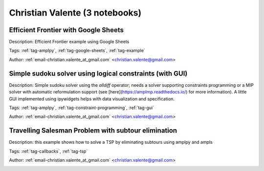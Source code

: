 .. _email-christian.valente_at_gmail.com:

Christian Valente (3 notebooks)
===============================

Efficient Frontier with Google Sheets
^^^^^^^^^^^^^^^^^^^^^^^^^^^^^^^^^^^^^
Description: Efficient Frontier example using Google Sheets

Tags: :ref:`tag-amplpy`, :ref:`tag-google-sheets`, :ref:`tag-example`

Author: :ref:`email-christian.valente_at_gmail.com` <christian.valente@gmail.com>

.. image:: https://img.shields.io/badge/github-%23121011.svg?logo=github
    :target: https://github.com/ampl/amplcolab/blob/master/finance\efficient_frontier.ipynb
    :alt: efficient_frontier.ipynb
    
.. image:: https://colab.research.google.com/assets/colab-badge.svg
    :target: https://colab.research.google.com/github/ampl/amplcolab/blob/master/finance\efficient_frontier.ipynb
    :alt: Open In Colab
    

Simple sudoku solver using logical constraints (with GUI)
^^^^^^^^^^^^^^^^^^^^^^^^^^^^^^^^^^^^^^^^^^^^^^^^^^^^^^^^^
Description: Simple sudoku solver using the *alldiff* operator; needs a solver supporting constraints programming or a MIP solver with automatic reformulation support (see [here](https://amplmp.readthedocs.io/) for more information). A little GUI implemented using ipywidgets helps with data visualization and specification.

Tags: :ref:`tag-amplpy`, :ref:`tag-constraint-programming`, :ref:`tag-gui`

Author: :ref:`email-christian.valente_at_gmail.com` <christian.valente@gmail.com>

.. image:: https://img.shields.io/badge/github-%23121011.svg?logo=github
    :target: https://github.com/ampl/amplcolab/blob/master/miscellaneous\sudoku.ipynb
    :alt: sudoku.ipynb
    
.. image:: https://colab.research.google.com/assets/colab-badge.svg
    :target: https://colab.research.google.com/github/ampl/amplcolab/blob/master/miscellaneous\sudoku.ipynb
    :alt: Open In Colab
    
.. image:: https://kaggle.com/static/images/open-in-kaggle.svg
    :target: https://kaggle.com/kernels/welcome?src=https://github.com/ampl/amplcolab/blob/master/miscellaneous\sudoku.ipynb
    :alt: Kaggle
    
.. image:: https://assets.paperspace.io/img/gradient-badge.svg
    :target: https://console.paperspace.com/github/ampl/amplcolab/blob/master/miscellaneous\sudoku.ipynb
    :alt: Gradient
    
.. image:: https://studiolab.sagemaker.aws/studiolab.svg
    :target: https://studiolab.sagemaker.aws/import/github/ampl/amplcolab/blob/master/miscellaneous\sudoku.ipynb
    :alt: Open In SageMaker Studio Lab
    

Travelling Salesman Problem with subtour elimination
^^^^^^^^^^^^^^^^^^^^^^^^^^^^^^^^^^^^^^^^^^^^^^^^^^^^
Description: this example shows how to solve a TSP  by eliminating subtours using amplpy and ampls

Tags: :ref:`tag-callbacks`, :ref:`tag-tsp`

Author: :ref:`email-christian.valente_at_gmail.com` <christian.valente@gmail.com>

.. image:: https://img.shields.io/badge/github-%23121011.svg?logo=github
    :target: https://github.com/ampl/amplcolab/blob/master/miscellaneous\tsp_simple_cuts_generic.ipynb
    :alt: tsp_simple_cuts_generic.ipynb
    
.. image:: https://colab.research.google.com/assets/colab-badge.svg
    :target: https://colab.research.google.com/github/ampl/amplcolab/blob/master/miscellaneous\tsp_simple_cuts_generic.ipynb
    :alt: Open In Colab
    
.. image:: https://kaggle.com/static/images/open-in-kaggle.svg
    :target: https://kaggle.com/kernels/welcome?src=https://github.com/ampl/amplcolab/blob/master/miscellaneous\tsp_simple_cuts_generic.ipynb
    :alt: Kaggle
    
.. image:: https://assets.paperspace.io/img/gradient-badge.svg
    :target: https://console.paperspace.com/github/ampl/amplcolab/blob/master/miscellaneous\tsp_simple_cuts_generic.ipynb
    :alt: Gradient
    
.. image:: https://studiolab.sagemaker.aws/studiolab.svg
    :target: https://studiolab.sagemaker.aws/import/github/ampl/amplcolab/blob/master/miscellaneous\tsp_simple_cuts_generic.ipynb
    :alt: Open In SageMaker Studio Lab
    

